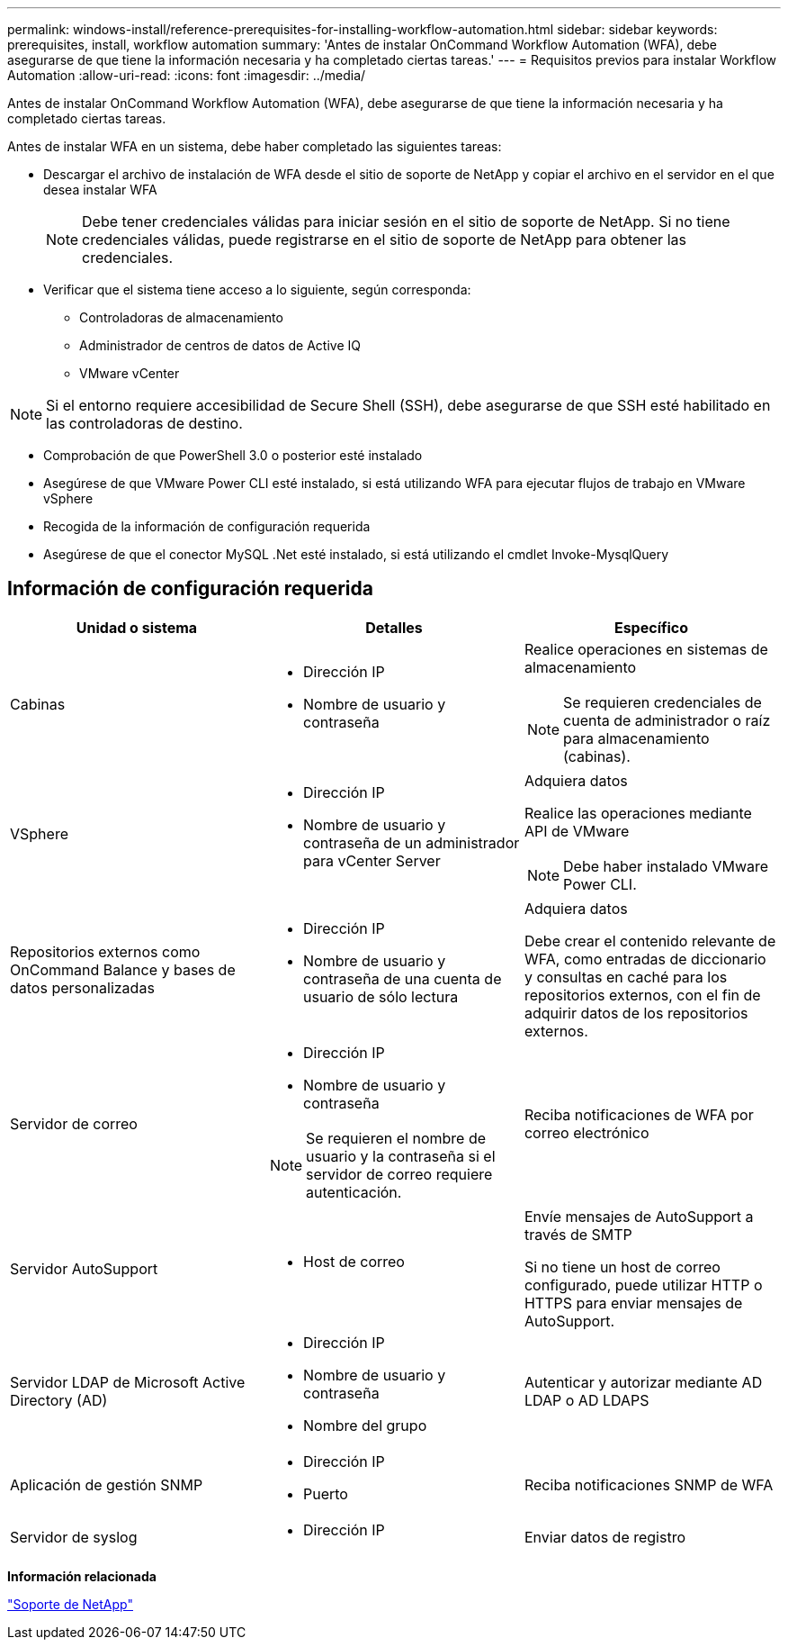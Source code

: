 ---
permalink: windows-install/reference-prerequisites-for-installing-workflow-automation.html 
sidebar: sidebar 
keywords: prerequisites, install, workflow automation 
summary: 'Antes de instalar OnCommand Workflow Automation (WFA), debe asegurarse de que tiene la información necesaria y ha completado ciertas tareas.' 
---
= Requisitos previos para instalar Workflow Automation
:allow-uri-read: 
:icons: font
:imagesdir: ../media/


[role="lead"]
Antes de instalar OnCommand Workflow Automation (WFA), debe asegurarse de que tiene la información necesaria y ha completado ciertas tareas.

Antes de instalar WFA en un sistema, debe haber completado las siguientes tareas:

* Descargar el archivo de instalación de WFA desde el sitio de soporte de NetApp y copiar el archivo en el servidor en el que desea instalar WFA
+

NOTE: Debe tener credenciales válidas para iniciar sesión en el sitio de soporte de NetApp. Si no tiene credenciales válidas, puede registrarse en el sitio de soporte de NetApp para obtener las credenciales.

* Verificar que el sistema tiene acceso a lo siguiente, según corresponda:
+
** Controladoras de almacenamiento
** Administrador de centros de datos de Active IQ
** VMware vCenter




[NOTE]
====
Si el entorno requiere accesibilidad de Secure Shell (SSH), debe asegurarse de que SSH esté habilitado en las controladoras de destino.

====
* Comprobación de que PowerShell 3.0 o posterior esté instalado
* Asegúrese de que VMware Power CLI esté instalado, si está utilizando WFA para ejecutar flujos de trabajo en VMware vSphere
* Recogida de la información de configuración requerida
* Asegúrese de que el conector MySQL .Net esté instalado, si está utilizando el cmdlet Invoke-MysqlQuery




== Información de configuración requerida

[cols="3*"]
|===
| Unidad o sistema | Detalles | Específico 


 a| 
Cabinas
 a| 
* Dirección IP
* Nombre de usuario y contraseña

 a| 
Realice operaciones en sistemas de almacenamiento

[NOTE]
====
Se requieren credenciales de cuenta de administrador o raíz para almacenamiento (cabinas).

====


 a| 
VSphere
 a| 
* Dirección IP
* Nombre de usuario y contraseña de un administrador para vCenter Server

 a| 
Adquiera datos

Realice las operaciones mediante API de VMware


NOTE: Debe haber instalado VMware Power CLI.



 a| 
Repositorios externos como OnCommand Balance y bases de datos personalizadas
 a| 
* Dirección IP
* Nombre de usuario y contraseña de una cuenta de usuario de sólo lectura

 a| 
Adquiera datos

Debe crear el contenido relevante de WFA, como entradas de diccionario y consultas en caché para los repositorios externos, con el fin de adquirir datos de los repositorios externos.



 a| 
Servidor de correo
 a| 
* Dirección IP
* Nombre de usuario y contraseña



NOTE: Se requieren el nombre de usuario y la contraseña si el servidor de correo requiere autenticación.
 a| 
Reciba notificaciones de WFA por correo electrónico



 a| 
Servidor AutoSupport
 a| 
* Host de correo

 a| 
Envíe mensajes de AutoSupport a través de SMTP

Si no tiene un host de correo configurado, puede utilizar HTTP o HTTPS para enviar mensajes de AutoSupport.



 a| 
Servidor LDAP de Microsoft Active Directory (AD)
 a| 
* Dirección IP
* Nombre de usuario y contraseña
* Nombre del grupo

 a| 
Autenticar y autorizar mediante AD LDAP o AD LDAPS



 a| 
Aplicación de gestión SNMP
 a| 
* Dirección IP
* Puerto

 a| 
Reciba notificaciones SNMP de WFA



 a| 
Servidor de syslog
 a| 
* Dirección IP

 a| 
Enviar datos de registro

|===
*Información relacionada*

http://mysupport.netapp.com["Soporte de NetApp"^]

